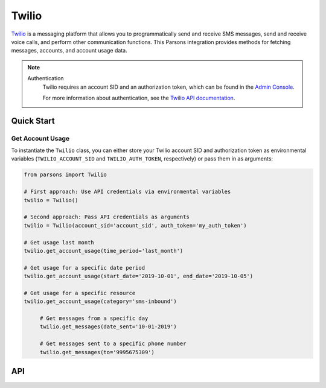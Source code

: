 Twilio
======

`Twilio <https://twilio.com>`_ is a messaging platform that allows you to programmatically
send and receive SMS messages, send and receive voice calls, and perform other communication
functions. This Parsons integration provides methods for fetching messages, accounts, and
account usage data.

.. note::
  Authentication
    Twilio requires an account SID and an authorization token, which can be found in the `Admin Console <https://www.twilio.com/login?g=%2Fconsole%3F&t=2b1c98334b25c1a785ef15b6556396290e3c704a9b57fc40687cbccd79c46a8c>`_.

    For more information about authentication, see the `Twilio API documentation <https://www.twilio.com/docs/iam/credentials/api>`_.

***********
Quick Start
***********

=================================
Get Account Usage
=================================

To instantiate the ``Twilio`` class, you can either store your Twilio account SID
and authorization token as environmental variables (``TWILIO_ACCOUNT_SID`` and
``TWILIO_AUTH_TOKEN``, respectively) or pass them in as arguments:

.. code-block:: python
	
   from parsons import Twilio

   # First approach: Use API credentials via environmental variables
   twilio = Twilio()

   # Second approach: Pass API credentials as arguments
   twilio = Twilio(account_sid='account_sid', auth_token='my_auth_token')

   # Get usage last month
   twilio.get_account_usage(time_period='last_month')

   # Get usage for a specific date period
   twilio.get_account_usage(start_date='2019-10-01', end_date='2019-10-05')

   # Get usage for a specific resource
   twilio.get_account_usage(category='sms-inbound')

	# Get messages from a specific day
	twilio.get_messages(date_sent='10-01-2019')

	# Get messages sent to a specific phone number
	twilio.get_messages(to='9995675309')

***
API
***
.. autoclass :: parsons.Twilio
   :inherited-members:
